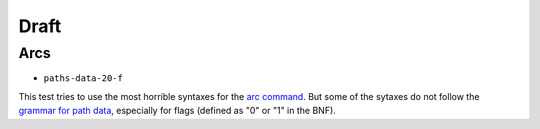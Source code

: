 =======
 Draft
=======

.. info::

   These tests are or were considered as drafts by the W3C, and we're not sure
   that they should be correcly handled by CairoSVG.


Arcs
====

- ``paths-data-20-f``

This test tries to use the most horrible syntaxes for the `arc command
<http://www.w3.org/TR/SVG/paths.html#PathDataEllipticalArcCommands>`_. But some
of the sytaxes do not follow the `grammar for path data
<http://www.w3.org/TR/SVG/paths.html#PathDataBNF>`_, especially for flags
(defined as "0" or "1" in the BNF).

